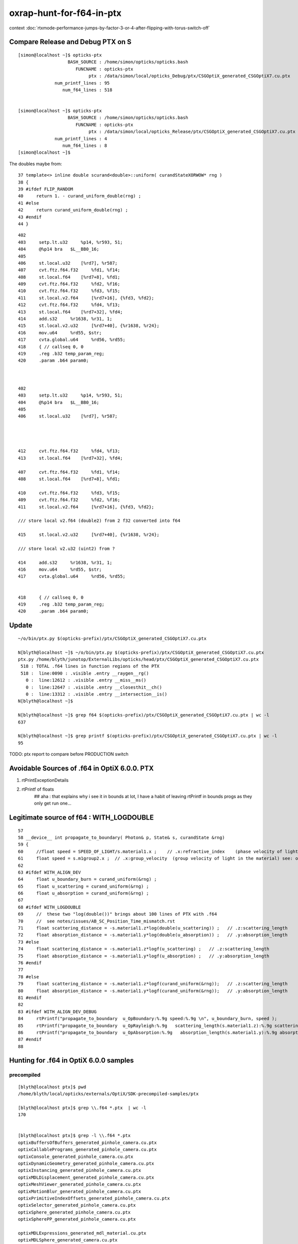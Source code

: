 oxrap-hunt-for-f64-in-ptx
=============================

context :doc:`rtxmode-performance-jumps-by-factor-3-or-4-after-flipping-with-torus-switch-off`



Compare Release and Debug PTX on S
--------------------------------------

::

    [simon@localhost ~]$ opticks-ptx
                       BASH_SOURCE : /home/simon/opticks/opticks.bash 
                          FUNCNAME : opticks-ptx 
                               ptx : /data/simon/local/opticks_Debug/ptx/CSGOptiX_generated_CSGOptiX7.cu.ptx 
                  num_printf_lines : 95 
                     num_f64_lines : 518 


    [simon@localhost ~]$ opticks-ptx
                       BASH_SOURCE : /home/simon/opticks/opticks.bash 
                          FUNCNAME : opticks-ptx 
                               ptx : /data/simon/local/opticks_Release/ptx/CSGOptiX_generated_CSGOptiX7.cu.ptx 
                  num_printf_lines : 4 
                     num_f64_lines : 8 
    [simon@localhost ~]$ 




The doubles maybe from::

     37 template<> inline double scurand<double>::uniform( curandStateXORWOW* rng )
     38 {
     39 #ifdef FLIP_RANDOM
     40     return 1. - curand_uniform_double(rng) ;
     41 #else
     42     return curand_uniform_double(rng) ;
     43 #endif
     44 }



::

      402 
      403     setp.lt.u32     %p14, %r593, 51;
      404     @%p14 bra   $L__BB0_16;
      405 
      406     st.local.u32    [%rd7], %r587;
      407     cvt.ftz.f64.f32     %fd1, %f14;
      408     st.local.f64    [%rd7+8], %fd1;
      409     cvt.ftz.f64.f32     %fd2, %f16;
      410     cvt.ftz.f64.f32     %fd3, %f15;
      411     st.local.v2.f64     [%rd7+16], {%fd3, %fd2};
      412     cvt.ftz.f64.f32     %fd4, %f13;
      413     st.local.f64    [%rd7+32], %fd4;
      414     add.s32     %r1638, %r31, 1;
      415     st.local.v2.u32     [%rd7+40], {%r1638, %r24};
      416     mov.u64     %rd55, $str;
      417     cvta.global.u64     %rd56, %rd55;
      418     { // callseq 0, 0
      419     .reg .b32 temp_param_reg;
      420     .param .b64 param0;



      402 
      403     setp.lt.u32     %p14, %r593, 51;
      404     @%p14 bra   $L__BB0_16;
      405 
      406     st.local.u32    [%rd7], %r587;




      412     cvt.ftz.f64.f32     %fd4, %f13;
      413     st.local.f64    [%rd7+32], %fd4;

      407     cvt.ftz.f64.f32     %fd1, %f14;
      408     st.local.f64    [%rd7+8], %fd1;

      410     cvt.ftz.f64.f32     %fd3, %f15;
      409     cvt.ftz.f64.f32     %fd2, %f16;
      411     st.local.v2.f64     [%rd7+16], {%fd3, %fd2};

      /// store local v2.f64 (double2) from 2 f32 converted into f64 

      415     st.local.v2.u32     [%rd7+40], {%r1638, %r24};

      /// store local v2.u32 (uint2) from ? 

      414     add.s32     %r1638, %r31, 1;
      416     mov.u64     %rd55, $str;
      417     cvta.global.u64     %rd56, %rd55;


      418     { // callseq 0, 0
      419     .reg .b32 temp_param_reg;
      420     .param .b64 param0;







Update
----------


::

    ~/o/bin/ptx.py $(opticks-prefix)/ptx/CSGOptiX_generated_CSGOptiX7.cu.ptx

    N[blyth@localhost ~]$ ~/o/bin/ptx.py $(opticks-prefix)/ptx/CSGOptiX_generated_CSGOptiX7.cu.ptx
    ptx.py /home/blyth/junotop/ExternalLibs/opticks/head/ptx/CSGOptiX_generated_CSGOptiX7.cu.ptx
     518 : TOTAL .f64 lines in function regions of the PTX 
     518 :  line:0090 : .visible .entry __raygen__rg()  
       0 :  line:12612 : .visible .entry __miss__ms()  
       0 :  line:12647 : .visible .entry __closesthit__ch()  
       0 :  line:13312 : .visible .entry __intersection__is()  
    N[blyth@localhost ~]$ 

    N[blyth@localhost ~]$ grep f64 $(opticks-prefix)/ptx/CSGOptiX_generated_CSGOptiX7.cu.ptx | wc -l 
    637

    N[blyth@localhost ~]$ grep printf $(opticks-prefix)/ptx/CSGOptiX_generated_CSGOptiX7.cu.ptx | wc -l 
    95


TODO: ptx report to compare before PRODUCTION switch 


Avoidable Sources of .f64 in OptiX 6.0.0. PTX 
------------------------------------------------

1. rtPrintExceptionDetails
2. rtPrintf of floats    
    ## aha : that explains why i see it in bounds at lot, I have a habit of leaving rtPrintf in bounds progs
    as they only get run one... 


Legitimate source of f64 : WITH_LOGDOUBLE
--------------------------------------------

::

     57 
     58 __device__ int propagate_to_boundary( Photon& p, State& s, curandState &rng)
     59 {
     60     //float speed = SPEED_OF_LIGHT/s.material1.x ;    // .x:refractive_index    (phase velocity of light in medium)
     61     float speed = s.m1group2.x ;  // .x:group_velocity  (group velocity of light in the material) see: opticks-find GROUPVEL
     62 
     63 #ifdef WITH_ALIGN_DEV
     64     float u_boundary_burn = curand_uniform(&rng) ;
     65     float u_scattering = curand_uniform(&rng) ;
     66     float u_absorption = curand_uniform(&rng) ;
     67 
     68 #ifdef WITH_LOGDOUBLE
     69     //  these two "log(double())" brings about 100 lines of PTX with .f64
     70     //  see notes/issues/AB_SC_Position_Time_mismatch.rst      
     71     float scattering_distance = -s.material1.z*log(double(u_scattering)) ;   // .z:scattering_length
     72     float absorption_distance = -s.material1.y*log(double(u_absorption)) ;   // .y:absorption_length 
     73 #else
     74     float scattering_distance = -s.material1.z*logf(u_scattering) ;   // .z:scattering_length
     75     float absorption_distance = -s.material1.y*logf(u_absorption) ;   // .y:absorption_length 
     76 #endif
     77 
     78 #else
     79     float scattering_distance = -s.material1.z*logf(curand_uniform(&rng));   // .z:scattering_length
     80     float absorption_distance = -s.material1.y*logf(curand_uniform(&rng));   // .y:absorption_length
     81 #endif
     82 
     83 #ifdef WITH_ALIGN_DEV_DEBUG
     84     rtPrintf("propagate_to_boundary  u_OpBoundary:%.9g speed:%.9g \n", u_boundary_burn, speed );
     85     rtPrintf("propagate_to_boundary  u_OpRayleigh:%.9g   scattering_length(s.material1.z):%.9g scattering_distance:%.9g \n", u_scattering, s.material1.z, scattering_distance );
     86     rtPrintf("propagate_to_boundary  u_OpAbsorption:%.9g   absorption_length(s.material1.y):%.9g absorption_distance:%.9g \n", u_absorption, s.material1.y, absorption_distance );
     87 #endif
     88 





Hunting for .f64 in OptiX 6.0.0 samples
--------------------------------------------

precompiled
~~~~~~~~~~~~~~~~

::

    [blyth@localhost ptx]$ pwd
    /home/blyth/local/opticks/externals/OptiX/SDK-precompiled-samples/ptx

    [blyth@localhost ptx]$ grep \\.f64 *.ptx  | wc -l
    170


    [blyth@localhost ptx]$ grep -l \\.f64 *.ptx  
    optixBuffersOfBuffers_generated_pinhole_camera.cu.ptx
    optixCallablePrograms_generated_pinhole_camera.cu.ptx
    optixConsole_generated_pinhole_camera.cu.ptx
    optixDynamicGeometry_generated_pinhole_camera.cu.ptx
    optixInstancing_generated_pinhole_camera.cu.ptx
    optixMDLDisplacement_generated_pinhole_camera.cu.ptx
    optixMeshViewer_generated_pinhole_camera.cu.ptx
    optixMotionBlur_generated_pinhole_camera.cu.ptx
    optixPrimitiveIndexOffsets_generated_pinhole_camera.cu.ptx
    optixSelector_generated_pinhole_camera.cu.ptx
    optixSphere_generated_pinhole_camera.cu.ptx
    optixSpherePP_generated_pinhole_camera.cu.ptx

    optixMDLExpressions_generated_mdl_material.cu.ptx
    optixMDLSphere_generated_camera.cu.ptx

    [blyth@localhost ptx]$ grep -l \\.f64 *pinhole_camera.cu.ptx | wc -l
    12
    [blyth@localhost ptx]$ l *pinhole_camera.cu.ptx | wc -l
    12

    ## most of them are from exception entry point 

    [blyth@localhost ptx]$ ptx.py --exclude exceptionv | c++filt
    /home/blyth/local/opticks/externals/OptiX_600/SDK-precompiled-samples/ptx/optixMDLSphere_generated_camera.cu.ptx
      10 : TOTAL 
      10 : 0107 : .visible .entry pinhole_camera()(  
       0 : 0659 : .visible .entry exception()(  
    /home/blyth/local/opticks/externals/OptiX_600/SDK-precompiled-samples/ptx/optixMDLExpressions_generated_mdl_material.cu.ptx
       4 : TOTAL 
       4 : 0142 : .visible .entry closest_hit_radiance()(  
       0 : 0651 : .visible .entry any_hit_shadow()(  
       0 : 0675 : .visible .entry miss()(  



built : had to switch if NVRTC off to have at look at PTX
~~~~~~~~~~~~~~~~~~~~~~~~~~~~~~~~~~~~~~~~~~~~~~~~~~~~~~~~~~~~~~~


Building the samples with optix-samples-- after switching NVRTC off to have at look at PTX

::

    [blyth@localhost ptx]$ ptx.py  --exclude exception
    /home/blyth/local/opticks/externals/OptiX_600/SDK-src.build/lib/ptx/optixMDLSphere_generated_camera.cu.ptx
      10 : TOTAL 
      10 : 0107 : .visible .entry _Z14pinhole_camerav(  
       0 : 0577 : .visible .entry _Z9exceptionv(  
    [blyth@localhost ptx]$ 
    [blyth@localhost ptx]$ 


    [blyth@localhost ptx]$ l *pinhole*
    -rw-r--r--. 1 blyth blyth 47329 Jan 26 03:51 optixSpherePP_generated_pinhole_camera.cu.ptx
    -rw-r--r--. 1 blyth blyth 47329 Jan 26 03:51 optixSelector_generated_pinhole_camera.cu.ptx
    -rw-r--r--. 1 blyth blyth 47329 Jan 26 03:51 optixSphere_generated_pinhole_camera.cu.ptx
    -rw-r--r--. 1 blyth blyth 47329 Jan 26 03:51 optixPrimitiveIndexOffsets_generated_pinhole_camera.cu.ptx
    -rw-r--r--. 1 blyth blyth 47329 Jan 26 03:51 optixMotionBlur_generated_pinhole_camera.cu.ptx
    -rw-r--r--. 1 blyth blyth 47329 Jan 26 03:51 optixInstancing_generated_pinhole_camera.cu.ptx
    -rw-r--r--. 1 blyth blyth 47329 Jan 26 03:51 optixMeshViewer_generated_pinhole_camera.cu.ptx
    -rw-r--r--. 1 blyth blyth 48094 Jan 26 03:51 optixMDLDisplacement_generated_pinhole_camera.cu.ptx
    -rw-r--r--. 1 blyth blyth 47329 Jan 26 03:51 optixConsole_generated_pinhole_camera.cu.ptx
    -rw-r--r--. 1 blyth blyth 47329 Jan 26 03:51 optixDynamicGeometry_generated_pinhole_camera.cu.ptx
    -rw-r--r--. 1 blyth blyth 48094 Jan 26 03:51 optixCallablePrograms_generated_pinhole_camera.cu.ptx
    -rw-r--r--. 1 blyth blyth 47329 Jan 26 03:51 optixBuffersOfBuffers_generated_pinhole_camera.cu.ptx
    [blyth@localhost ptx]$ 




finding f64 in oxrap PTX
----------------------------

::

    [blyth@localhost PTX]$ t oxrap-f64   ## counting lines with ".f64" in regions of the PTX
    oxrap-f64 is a function
    oxrap-f64 () 
    { 
        ptx.py $(opticks-prefix)/installcache/PTX --exclude exception | c++filt
    }



before going thru the code
~~~~~~~~~~~~~~~~~~~~~~~~~~~~~~~

::

    [blyth@localhost PTX]$ oxrap-f64
    /home/blyth/local/opticks/installcache/PTX/OptiXRap_generated_intersect_analytic_sphere_test.cu.ptx
      20 : TOTAL 
      20 : 0078 : .visible .entry intersect_analytic_sphere_test()(  
       0 : 0420 : .visible .entry exception()(  
    /home/blyth/local/opticks/installcache/PTX/OptiXRap_generated_bufferTest.cu.ptx
      27 : TOTAL 
       9 : 0083 : .visible .entry bufferTest()(  
       0 : 0159 : .visible .entry bufferTest_0()(  
       9 : 0211 : .visible .entry bufferTest_1()(  
       9 : 0281 : .visible .entry bufferTest_2()(  
       0 : 0351 : .visible .entry bufferTest_3()(  
       0 : 0418 : .visible .entry exception()(  
    /home/blyth/local/opticks/installcache/PTX/OptiXRap_generated_cbrtTest.cu.ptx
     109 : TOTAL 
     109 : 0080 : .visible .entry cbrtTest()(  
       0 : 0492 : .visible .entry exception()(  
    /home/blyth/local/opticks/installcache/PTX/OptiXRap_generated_compactionTest.cu.ptx
       7 : TOTAL 
       7 : 0084 : .visible .entry compactionTest()(  
       0 : 0174 : .visible .entry exception()(  
    /home/blyth/local/opticks/installcache/PTX/OptiXRap_generated_texTest.cu.ptx
      13 : TOTAL 
      13 : 0084 : .visible .entry texTest()(  
       0 : 0175 : .visible .entry exception()(  
    /home/blyth/local/opticks/installcache/PTX/OptiXRap_generated_intersect_analytic_test.cu.ptx
     707 : TOTAL 
     707 : 0094 : .visible .entry intersect_analytic_test()(  
       0 : 2569 : .visible .entry exception()(  
    /home/blyth/local/opticks/installcache/PTX/UseOContextBufferPP_generated_bufferTest.cu.ptx
       9 : TOTAL 
       9 : 0081 : .visible .entry bufferTest()(  
       0 : 0157 : .visible .entry printTest0()(  
       0 : 0212 : .visible .entry printTest1()(  
       0 : 0267 : .visible .entry exception()(  
    /home/blyth/local/opticks/installcache/PTX/OptiXRap_generated_intersect_analytic_convexpolyhedron_test.cu.ptx
      15 : TOTAL 
      15 : 0075 : .visible .entry intersect_analytic_convexpolyhedron_test()(  
       0 : 0696 : .visible .entry exception()(  
    /home/blyth/local/opticks/installcache/PTX/OptiXRap_generated_intersect_analytic_torus_test.cu.ptx
     707 : TOTAL 
     707 : 0094 : .visible .entry intersect_analytic_torus_test()(  
       0 : 2569 : .visible .entry exception()(  
    /home/blyth/local/opticks/installcache/PTX/OptiXRap_generated_intersect_analytic_cone_test.cu.ptx
      20 : TOTAL 
      20 : 0077 : .visible .entry intersect_analytic_cone_test()(  
       0 : 0655 : .visible .entry exception()(  
    /home/blyth/local/opticks/installcache/PTX/OptiXRap_generated_generate.cu.ptx
     227 : TOTAL 
       0 : 0223 : .visible .entry nothing()(  
       0 : 0234 : .visible .entry dumpseed()(  
       0 : 0313 : .visible .entry trivial()(  
       3 : 0418 : .visible .entry zrngtest()(  
       0 : 0661 : .visible .entry tracetest()(  
     224 : 1495 : .visible .entry generate()(  
       0 : 5691 : .visible .entry exception()(  
    /home/blyth/local/opticks/installcache/PTX/OptiXRap_generated_intersect_analytic.cu.ptx
     297 : TOTAL 
     292 : 0137 : .visible .entry bounds(int, float*)(  
       5 : 3109 : .visible .entry intersect(int)(  
    /home/blyth/local/opticks/installcache/PTX/OptiXRap_generated_Roots3And4Test.cu.ptx
     326 : TOTAL 
     326 : 0080 : .visible .entry Roots3And4Test()(  
       0 : 1151 : .visible .entry exception()(  
    /home/blyth/local/opticks/installcache/PTX/OptiXRap_generated_visit_instance.cu.ptx
      15 : TOTAL 
       0 : 0057 : .visible .entry visit_instance()(  
      15 : 0083 : .visible .entry visit_instance_WORLD()(  
    /home/blyth/local/opticks/installcache/PTX/UseOptiXRapBufferPP_generated_bufferTest.cu.ptx
       9 : TOTAL 
       9 : 0081 : .visible .entry bufferTest()(  
       0 : 0157 : .visible .entry printTest0()(  
       0 : 0212 : .visible .entry printTest1()(  
       0 : 0267 : .visible .entry exception()(  
    /home/blyth/local/opticks/installcache/PTX/OptiXRap_generated_textureTest.cu.ptx
      21 : TOTAL 
      21 : 0073 : .visible .entry textureTest()(  
       0 : 0241 : .visible .entry exception()(  
    [blyth@localhost PTX]$ 



after are down to unavoidables
~~~~~~~~~~~~~~~~~~~~~~~~~~~~~~~~

::

    blyth@localhost issues]$ oxrap-f64
    ptx.py /home/blyth/local/opticks/installcache/PTX --exclude exception
    ptx.py /home/blyth/local/opticks/installcache/PTX/OptiXRap_generated_cbrtTest.cu.ptx
     109 : TOTAL 
     109 : 0080 : .visible .entry cbrtTest()(  
       0 : 0492 : .visible .entry exception()(  
    ptx.py /home/blyth/local/opticks/installcache/PTX/OptiXRap_generated_intersect_analytic_torus_test.cu.ptx
     707 : TOTAL 
     707 : 0094 : .visible .entry intersect_analytic_torus_test()(  
       0 : 2569 : .visible .entry exception()(  
    ptx.py /home/blyth/local/opticks/installcache/PTX/OptiXRap_generated_Roots3And4Test.cu.ptx
     326 : TOTAL 
     326 : 0080 : .visible .entry Roots3And4Test()(  
       0 : 1151 : .visible .entry exception()(  
    [blyth@localhost issues]$ 



develop ptx.py tool to list f64 by entry point in PTX files or dirs
------------------------------------------------------------------------

::

    cp /tmp/blyth/opticks/UseOptiXGeometryInstancedStandalone/ptx/UseOptiXGeometryInstancedStandalone_generated_UseOptiXGeometryInstancedStandalone.cu.ptx /tmp/1.ptx
    cd /tmp

    [blyth@localhost tmp]$ grep .visible 1.ptx | c++filt
    .visible .entry raygen()(
    .visible .entry closest_hit_radiance0()(
    .visible .entry miss()(
    .visible .entry printTest0()(
    .visible .entry printTest1()(
    .visible .entry exception()(


minimal understanding to be able to read PTX to some extent
~~~~~~~~~~~~~~~~~~~~~~~~~~~~~~~~~~~~~~~~~~~~~~~~~~~~~~~~~~~~~~

::

    struct PerRayData_radiance
    {
      float3 result;           // 3*4 = 12
      float  importance;       // 1*4    4   
      int depth;               // 1*4    4      20 bytes 
    };


    RT_PROGRAM void miss()
    {
      prd_radiance.result = make_float3(1.f, 1.f, 1.f) ;
    }

    031 .global .align 4 .b8 prd_radiance[20];    // twenty bytes


    247     // .globl   _Z4missv
    248 .visible .entry _Z4missv(
    249 
    250 )
    251 {
    252     .reg .b32   %r<2>;          // delcare 2 registers %r0 Rr1 of 32 bits  
    253     .reg .b64   %rd<2>;         // declare 2 registers %rd0 %rd1 of 64 bits 
    254 
    255 
    256     mov.u64     %rd1, 1065353216;

    In [28]: np.float32(1).view(np.uint32)
    Out[28]: 1065353216


    257     st.global.u32   [prd_radiance+4], %rd1;     // 
    258     st.global.u32   [prd_radiance], %rd1;
    259     mov.u32     %r1, 1065353216;
    260     st.global.u32   [prd_radiance+8], %r1;
    261     ret;
    262 }



revisit : the hunt for f64
-------------------------------

* having rtPrintf in the code but without print enabled in runtime still adding f64 to PTX

::

    [blyth@localhost optickscore]$ OpticksSwitchesTest 
    2019-09-23 21:34:14.063 INFO  [66724] [main@30] WITH_SEED_BUFFER WITH_RECORD WITH_SOURCE WITH_ALIGN_DEV WITH_ALIGN_DEV_DEBUG WITH_LOGDOUBLE WITH_KLUDGE_FLAT_ZERO_NOPEEK 

    blyth@localhost optickscore]$ ptx.py /home/blyth/local/opticks/installcache/PTX/OptiXRap_generated_generate.cu.ptx | c++filt
    ptx.py /home/blyth/local/opticks/installcache/PTX/OptiXRap_generated_generate.cu.ptx
     202 : TOTAL .f64 lines in function regions of the PTX 
       0 :  line:0228 : .visible .entry nothing()(  
       0 :  line:0239 : .visible .entry dumpseed()(  
       0 :  line:0318 : .visible .entry trivial()(  
       0 :  line:0423 : .visible .entry zrngtest()(  
       0 :  line:0653 : .visible .entry tracetest()(  
     189 :  line:1487 : .visible .entry generate()(  
      13 :  line:5428 : .visible .entry exception()(  
    [blyth@localhost optickscore]$ 


Comment WITH_ALIGN_DEV_DEBUG and rebuild::

    [blyth@localhost cu]$ OpticksSwitchesTest
    2019-09-23 21:35:49.711 INFO  [78655] [main@30] WITH_SEED_BUFFER WITH_RECORD WITH_SOURCE WITH_ALIGN_DEV WITH_LOGDOUBLE WITH_KLUDGE_FLAT_ZERO_NOPEEK 

    [blyth@localhost cu]$ ptx.py /home/blyth/local/opticks/installcache/PTX/OptiXRap_generated_generate.cu.ptx | c++filt
    ptx.py /home/blyth/local/opticks/installcache/PTX/OptiXRap_generated_generate.cu.ptx
     116 : TOTAL .f64 lines in function regions of the PTX 
       0 :  line:0212 : .visible .entry nothing()(  
       0 :  line:0223 : .visible .entry dumpseed()(  
       0 :  line:0302 : .visible .entry trivial()(  
       0 :  line:0407 : .visible .entry zrngtest()(  
       0 :  line:0637 : .visible .entry tracetest()(  
     103 :  line:1471 : .visible .entry generate()(  
      13 :  line:4710 : .visible .entry exception()(  
    [blyth@localhost cu]$ 


Comment WITH_LOGDOUBLE and rebuild::

    [blyth@localhost opticks]$ OpticksSwitchesTest
    2019-09-23 21:38:22.272 INFO  [91560] [main@30] WITH_SEED_BUFFER WITH_RECORD WITH_SOURCE WITH_ALIGN_DEV WITH_KLUDGE_FLAT_ZERO_NOPEEK 


    [blyth@localhost opticks]$ ptx.py /home/blyth/local/opticks/installcache/PTX/OptiXRap_generated_generate.cu.ptx | c++filt
    ptx.py /home/blyth/local/opticks/installcache/PTX/OptiXRap_generated_generate.cu.ptx
      13 : TOTAL .f64 lines in function regions of the PTX 
       0 :  line:0212 : .visible .entry nothing()(  
       0 :  line:0223 : .visible .entry dumpseed()(  
       0 :  line:0302 : .visible .entry trivial()(  
       0 :  line:0407 : .visible .entry zrngtest()(  
       0 :  line:0637 : .visible .entry tracetest()(  
       0 :  line:1471 : .visible .entry generate()(  
      13 :  line:4510 : .visible .entry exception()(  
    [blyth@localhost opticks]$ 



Add WITH_EXCEPTION switch::

    701 RT_PROGRAM void exception()
    702 {
    703     //const unsigned int code = rtGetExceptionCode();
    704 #ifdef WITH_EXCEPTION
    705     rtPrintExceptionDetails();
    706 #endif
    707     photon_buffer[launch_index.x] = make_float4(-1.f, -1.f, -1.f, -1.f);
    708 }
    709 


Gets down to zero f64::

    [blyth@localhost cudarap]$ ptx.py /home/blyth/local/opticks/installcache/PTX/OptiXRap_generated_generate.cu.ptx | c++filt
    ptx.py /home/blyth/local/opticks/installcache/PTX/OptiXRap_generated_generate.cu.ptx
       0 : TOTAL .f64 lines in function regions of the PTX 
       0 :  line:0192 : .visible .entry nothing()(  
       0 :  line:0203 : .visible .entry dumpseed()(  
       0 :  line:0282 : .visible .entry trivial()(  
       0 :  line:0387 : .visible .entry zrngtest()(  
       0 :  line:0617 : .visible .entry tracetest()(  
       0 :  line:1451 : .visible .entry generate()(  
       0 :  line:4490 : .visible .entry exception()(  
    [blyth@localhost cudarap]$ 

                
Put back WITH_LOGDOUBLE, gets to 103 lines with f64::

    [blyth@localhost opticks]$ OpticksSwitchesTest 
    2019-09-23 22:00:19.720 INFO  [159869] [main@30] WITH_SEED_BUFFER WITH_RECORD WITH_SOURCE WITH_ALIGN_DEV WITH_LOGDOUBLE WITH_KLUDGE_FLAT_ZERO_NOPEEK 

    [blyth@localhost opticks]$  ptx.py /home/blyth/local/opticks/installcache/PTX/OptiXRap_generated_generate.cu.ptx | c++filt
    ptx.py /home/blyth/local/opticks/installcache/PTX/OptiXRap_generated_generate.cu.ptx
     103 : TOTAL .f64 lines in function regions of the PTX 
       0 :  line:0192 : .visible .entry nothing()(  
       0 :  line:0203 : .visible .entry dumpseed()(  
       0 :  line:0282 : .visible .entry trivial()(  
       0 :  line:0387 : .visible .entry zrngtest()(  
       0 :  line:0617 : .visible .entry tracetest()(  
     103 :  line:1451 : .visible .entry generate()(  
       0 :  line:4690 : .visible .entry exception()(  
    [blyth@localhost opticks]$ 




